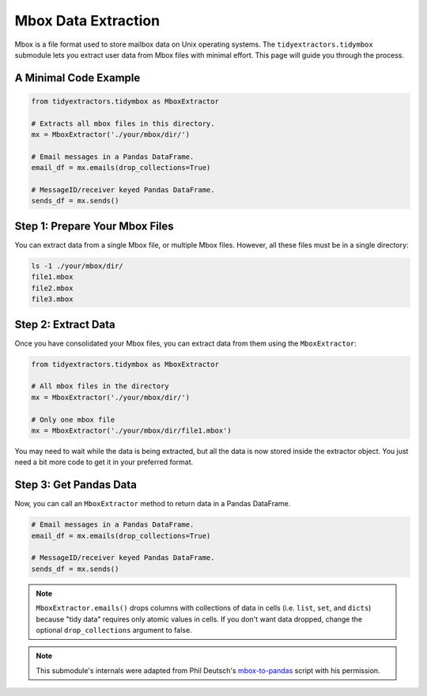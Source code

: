 Mbox Data Extraction
===============================

Mbox is a file format used to store mailbox data on Unix operating systems. The ``tidyextractors.tidymbox`` submodule lets you extract user data from Mbox files with minimal effort. This page will guide you through the process.

A Minimal Code Example
------------------------------


.. code-block:: python

  from tidyextractors.tidymbox as MboxExtractor

  # Extracts all mbox files in this directory.
  mx = MboxExtractor('./your/mbox/dir/')

  # Email messages in a Pandas DataFrame.
  email_df = mx.emails(drop_collections=True)

  # MessageID/receiver keyed Pandas DataFrame.
  sends_df = mx.sends()

Step 1: Prepare Your Mbox Files
----------------------------------

You can extract data from a single Mbox file, or multiple Mbox files. However, all these files must be in a single directory:

.. code-block:: bash

  ls -1 ./your/mbox/dir/
  file1.mbox
  file2.mbox
  file3.mbox

Step 2: Extract Data
-------------------------

Once you have consolidated your Mbox files, you can extract data from them using the ``MboxExtractor``:

.. code-block:: python

  from tidyextractors.tidymbox as MboxExtractor

  # All mbox files in the directory
  mx = MboxExtractor('./your/mbox/dir/')

  # Only one mbox file
  mx = MboxExtractor('./your/mbox/dir/file1.mbox')

You may need to wait while the data is being extracted, but all the data is now stored inside the extractor object. You just need a bit more code to get it in your preferred format.

Step 3: Get Pandas Data
--------------------------

Now, you can call an ``MboxExtractor`` method to return data in a Pandas DataFrame.

.. code-block:: python

  # Email messages in a Pandas DataFrame.
  email_df = mx.emails(drop_collections=True)

  # MessageID/receiver keyed Pandas DataFrame.
  sends_df = mx.sends()

.. note::

    ``MboxExtractor.emails()`` drops columns with collections of data in cells (i.e. ``list``, ``set``, and ``dicts``) because "tidy data" requires only atomic values in cells.
    If you don't want data dropped, change the optional ``drop_collections`` argument to false.

.. note::

    This submodule's internals were adapted from Phil Deutsch's
    `mbox-to-pandas <https://github.com/phildeutsch/mbox-analysis>`_ script with his permission.
